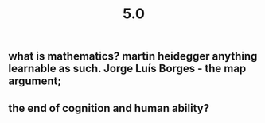 #+TITLE: 5.0

** what is mathematics? martin heidegger anything learnable as such. Jorge Luís Borges - the map argument;
** the end of cognition and human ability?
